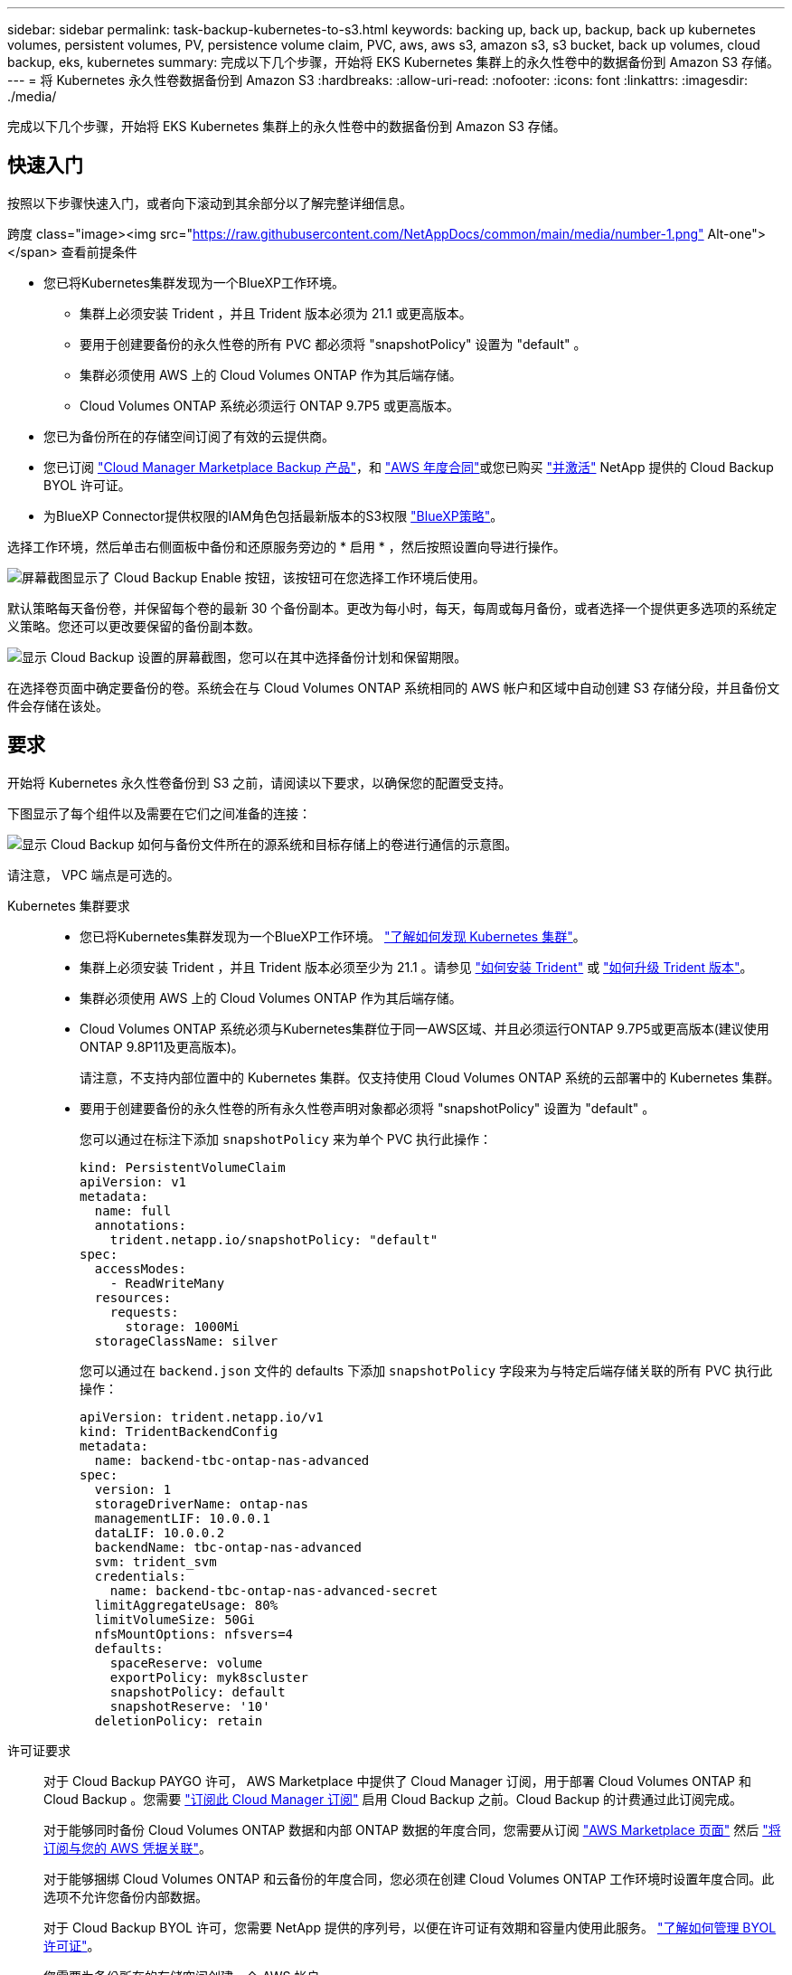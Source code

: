 ---
sidebar: sidebar 
permalink: task-backup-kubernetes-to-s3.html 
keywords: backing up, back up, backup, back up kubernetes volumes, persistent volumes, PV, persistence volume claim, PVC, aws, aws s3, amazon s3, s3 bucket, back up volumes, cloud backup, eks, kubernetes 
summary: 完成以下几个步骤，开始将 EKS Kubernetes 集群上的永久性卷中的数据备份到 Amazon S3 存储。 
---
= 将 Kubernetes 永久性卷数据备份到 Amazon S3
:hardbreaks:
:allow-uri-read: 
:nofooter: 
:icons: font
:linkattrs: 
:imagesdir: ./media/


[role="lead"]
完成以下几个步骤，开始将 EKS Kubernetes 集群上的永久性卷中的数据备份到 Amazon S3 存储。



== 快速入门

按照以下步骤快速入门，或者向下滚动到其余部分以了解完整详细信息。

.跨度 class="image><img src="https://raw.githubusercontent.com/NetAppDocs/common/main/media/number-1.png"[] Alt-one"></span> 查看前提条件
* 您已将Kubernetes集群发现为一个BlueXP工作环境。
+
** 集群上必须安装 Trident ，并且 Trident 版本必须为 21.1 或更高版本。
** 要用于创建要备份的永久性卷的所有 PVC 都必须将 "snapshotPolicy" 设置为 "default" 。
** 集群必须使用 AWS 上的 Cloud Volumes ONTAP 作为其后端存储。
** Cloud Volumes ONTAP 系统必须运行 ONTAP 9.7P5 或更高版本。


* 您已为备份所在的存储空间订阅了有效的云提供商。
* 您已订阅 https://aws.amazon.com/marketplace/pp/prodview-oorxakq6lq7m4?sr=0-8&ref_=beagle&applicationId=AWSMPContessa["Cloud Manager Marketplace Backup 产品"]，和 https://aws.amazon.com/marketplace/pp/B086PDWSS8["AWS 年度合同"]或您已购买 link:task-licensing-cloud-backup.html#use-a-cloud-backup-byol-license["并激活"] NetApp 提供的 Cloud Backup BYOL 许可证。
* 为BlueXP Connector提供权限的IAM角色包括最新版本的S3权限 https://docs.netapp.com/us-en/cloud-manager-setup-admin/reference-permissions-aws.html["BlueXP策略"^]。


[role="quick-margin-para"]
选择工作环境，然后单击右侧面板中备份和还原服务旁边的 * 启用 * ，然后按照设置向导进行操作。

[role="quick-margin-para"]
image:screenshot_backup_cvo_enable.png["屏幕截图显示了 Cloud Backup Enable 按钮，该按钮可在您选择工作环境后使用。"]

[role="quick-margin-para"]
默认策略每天备份卷，并保留每个卷的最新 30 个备份副本。更改为每小时，每天，每周或每月备份，或者选择一个提供更多选项的系统定义策略。您还可以更改要保留的备份副本数。

[role="quick-margin-para"]
image:screenshot_backup_policy_k8s_aws.png["显示 Cloud Backup 设置的屏幕截图，您可以在其中选择备份计划和保留期限。"]

[role="quick-margin-para"]
在选择卷页面中确定要备份的卷。系统会在与 Cloud Volumes ONTAP 系统相同的 AWS 帐户和区域中自动创建 S3 存储分段，并且备份文件会存储在该处。



== 要求

开始将 Kubernetes 永久性卷备份到 S3 之前，请阅读以下要求，以确保您的配置受支持。

下图显示了每个组件以及需要在它们之间准备的连接：

image:diagram_cloud_backup_k8s_cvo_aws.png["显示 Cloud Backup 如何与备份文件所在的源系统和目标存储上的卷进行通信的示意图。"]

请注意， VPC 端点是可选的。

Kubernetes 集群要求::
+
--
* 您已将Kubernetes集群发现为一个BlueXP工作环境。 https://docs.netapp.com/us-en/cloud-manager-kubernetes/task/task-kubernetes-discover-aws.html["了解如何发现 Kubernetes 集群"^]。
* 集群上必须安装 Trident ，并且 Trident 版本必须至少为 21.1 。请参见 https://docs.netapp.com/us-en/cloud-manager-kubernetes/task/task-k8s-manage-trident.html["如何安装 Trident"^] 或 https://docs.netapp.com/us-en/trident/trident-managing-k8s/upgrade-trident.html["如何升级 Trident 版本"^]。
* 集群必须使用 AWS 上的 Cloud Volumes ONTAP 作为其后端存储。
* Cloud Volumes ONTAP 系统必须与Kubernetes集群位于同一AWS区域、并且必须运行ONTAP 9.7P5或更高版本(建议使用ONTAP 9.8P11及更高版本)。
+
请注意，不支持内部位置中的 Kubernetes 集群。仅支持使用 Cloud Volumes ONTAP 系统的云部署中的 Kubernetes 集群。

* 要用于创建要备份的永久性卷的所有永久性卷声明对象都必须将 "snapshotPolicy" 设置为 "default" 。
+
您可以通过在标注下添加 `snapshotPolicy` 来为单个 PVC 执行此操作：

+
[source, json]
----
kind: PersistentVolumeClaim
apiVersion: v1
metadata:
  name: full
  annotations:
    trident.netapp.io/snapshotPolicy: "default"
spec:
  accessModes:
    - ReadWriteMany
  resources:
    requests:
      storage: 1000Mi
  storageClassName: silver
----
+
您可以通过在 `backend.json` 文件的 defaults 下添加 `snapshotPolicy` 字段来为与特定后端存储关联的所有 PVC 执行此操作：

+
[source, json]
----
apiVersion: trident.netapp.io/v1
kind: TridentBackendConfig
metadata:
  name: backend-tbc-ontap-nas-advanced
spec:
  version: 1
  storageDriverName: ontap-nas
  managementLIF: 10.0.0.1
  dataLIF: 10.0.0.2
  backendName: tbc-ontap-nas-advanced
  svm: trident_svm
  credentials:
    name: backend-tbc-ontap-nas-advanced-secret
  limitAggregateUsage: 80%
  limitVolumeSize: 50Gi
  nfsMountOptions: nfsvers=4
  defaults:
    spaceReserve: volume
    exportPolicy: myk8scluster
    snapshotPolicy: default
    snapshotReserve: '10'
  deletionPolicy: retain
----


--
许可证要求:: 对于 Cloud Backup PAYGO 许可， AWS Marketplace 中提供了 Cloud Manager 订阅，用于部署 Cloud Volumes ONTAP 和 Cloud Backup 。您需要 https://aws.amazon.com/marketplace/pp/prodview-oorxakq6lq7m4?sr=0-8&ref_=beagle&applicationId=AWSMPContessa["订阅此 Cloud Manager 订阅"^] 启用 Cloud Backup 之前。Cloud Backup 的计费通过此订阅完成。
+
--
对于能够同时备份 Cloud Volumes ONTAP 数据和内部 ONTAP 数据的年度合同，您需要从订阅 https://aws.amazon.com/marketplace/pp/B086PDWSS8["AWS Marketplace 页面"^] 然后 https://docs.netapp.com/us-en/cloud-manager-setup-admin/task-adding-aws-accounts.html["将订阅与您的 AWS 凭据关联"^]。

对于能够捆绑 Cloud Volumes ONTAP 和云备份的年度合同，您必须在创建 Cloud Volumes ONTAP 工作环境时设置年度合同。此选项不允许您备份内部数据。

对于 Cloud Backup BYOL 许可，您需要 NetApp 提供的序列号，以便在许可证有效期和容量内使用此服务。 link:task-licensing-cloud-backup.html#use-a-cloud-backup-byol-license["了解如何管理 BYOL 许可证"]。

您需要为备份所在的存储空间创建一个 AWS 帐户。

--
支持的 AWS 区域:: 所有 AWS 地区均支持 Cloud Backup https://cloud.netapp.com/cloud-volumes-global-regions["支持 Cloud Volumes ONTAP 的位置"^]。
需要 AWS 备份权限:: 为BlueXP提供权限的IAM角色必须包括最新版本的S3权限 https://mysupport.netapp.com/site/info/cloud-manager-policies["BlueXP策略"^]。
+
--
以下是策略中的特定 S3 权限：

[source, json]
----
{
            "Sid": "backupPolicy",
            "Effect": "Allow",
            "Action": [
                "s3:DeleteBucket",
                "s3:GetLifecycleConfiguration",
                "s3:PutLifecycleConfiguration",
                "s3:PutBucketTagging",
                "s3:ListBucketVersions",
                "s3:GetObject",
                "s3:DeleteObject",
                "s3:ListBucket",
                "s3:ListAllMyBuckets",
                "s3:GetBucketTagging",
                "s3:GetBucketLocation",
                "s3:GetBucketPolicyStatus",
                "s3:GetBucketPublicAccessBlock",
                "s3:GetBucketAcl",
                "s3:GetBucketPolicy",
                "s3:PutBucketPublicAccessBlock"
            ],
            "Resource": [
                "arn:aws:s3:::netapp-backup-*"
            ]
        },
----
--




== 启用 Cloud Backup

可以随时直接从Kubernetes工作环境启用Cloud Backup。

.步骤
. 选择工作环境，然后单击右面板中备份和还原服务旁边的 * 启用 * 。
+
如果您的备份的Amazon S3目标作为工作环境存在于Canvas上、您可以将Kubernetes集群拖动到Amazon S3工作环境中以启动设置向导。

+
image:screenshot_backup_cvo_enable.png["屏幕截图显示了 Cloud Backup Settings 按钮，您可以在选择工作环境后使用该按钮。"]

. 输入备份策略详细信息并单击 * 下一步 * 。
+
您可以定义备份计划并选择要保留的备份数。

+
image:screenshot_backup_policy_k8s_aws.png["显示 Cloud Backup 设置的屏幕截图，您可以在其中选择计划和备份保留。"]

. 选择要备份的永久性卷。
+
** 要备份所有卷，请选中标题行（image:button_backup_all_volumes.png[""]）。
** 要备份单个卷，请选中每个卷对应的框（image:button_backup_1_volume.png[""]）。
+
image:screenshot_backup_select_volumes_k8s.png["选择要备份的永久性卷的屏幕截图。"]



. 如果您希望所有当前卷和未来卷都启用备份、只需选中"自动备份未来卷…​"复选框即可。如果禁用此设置、则需要手动为未来的卷启用备份。
. 单击 * 激活备份 * ， Cloud Backup 将开始对每个选定卷进行初始备份。


系统会在与 Cloud Volumes ONTAP 系统相同的 AWS 帐户和区域中自动创建 S3 存储分段，并且备份文件会存储在该处。

此时将显示 Kubernetes 信息板，以便您可以监控备份的状态。

您可以 link:task-managing-backups-kubernetes.html["启动和停止卷备份或更改备份计划"^]。您也可以 link:task-restore-backups-kubernetes.html#restoring-volumes-from-a-kubernetes-backup-file["从备份文件还原整个卷"^] 作为 AWS 中相同或不同 Kubernetes 集群上的新卷（位于同一区域）。
